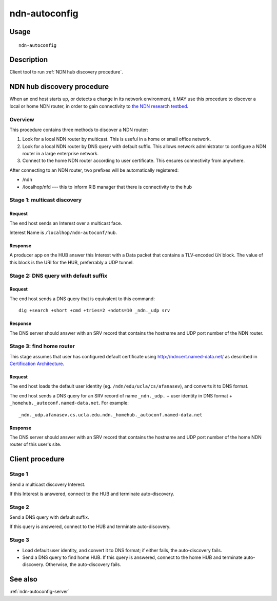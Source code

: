 .. _ndn-autoconfig:

ndn-autoconfig
==============

Usage
-----

::

    ndn-autoconfig

Description
-----------

Client tool to run :ref:`NDN hub discovery procedure`.

.. _NDN hub discovery procedure:

NDN hub discovery procedure
---------------------------

When an end host starts up, or detects a change in its network environment, it MAY use
this procedure to discover a local or home NDN router, in order to gain connectivity to
`the NDN research testbed <http://named-data.net/ndn-testbed/>`_.

Overview
^^^^^^^^

This procedure contains three methods to discover a NDN router:

1.  Look for a local NDN router by multicast.
    This is useful in a home or small office network.

2.  Look for a local NDN router by DNS query with default suffix.
    This allows network administrator to configure a NDN router in a large enterprise network.

3.  Connect to the home NDN router according to user certificate.
    This ensures connectivity from anywhere.

After connecting to an NDN router, two prefixes will be automatically registered:

- /ndn
- /localhop/nfd --- this to inform RIB manager that there is connectivity to the hub

Stage 1: multicast discovery
^^^^^^^^^^^^^^^^^^^^^^^^^^^^

Request
+++++++

The end host sends an Interest over a multicast face.

Interest Name is ``/localhop/ndn-autoconf/hub``.

Response
++++++++

A producer app on the HUB answer this Interest with a Data packet that contains a
TLV-encoded `Uri` block.  The value of this block is the URI for the HUB, preferrably a
UDP tunnel.

Stage 2: DNS query with default suffix
^^^^^^^^^^^^^^^^^^^^^^^^^^^^^^^^^^^^^^

Request
+++++++

The end host sends a DNS query that is equivalent to this command::

    dig +search +short +cmd +tries=2 +ndots=10 _ndn._udp srv

Response
++++++++

The DNS server should answer with an SRV record that contains the hostname and UDP port
number of the NDN router.

Stage 3: find home router
^^^^^^^^^^^^^^^^^^^^^^^^^

This stage assumes that user has configured default certificate using
`<http://ndncert.named-data.net/>`_ as described in `Certification Architecture
<http://redmine.named-data.net/attachments/download/23/CertificationArchitecture.pptx>`_.

Request
+++++++

The end host loads the default user identity (eg. ``/ndn/edu/ucla/cs/afanasev``), and
converts it to DNS format.

The end host sends a DNS query for an SRV record of name ``_ndn._udp.`` + user identity in
DNS format + ``_homehub._autoconf.named-data.net``. For example::

    _ndn._udp.afanasev.cs.ucla.edu.ndn._homehub._autoconf.named-data.net

Response
++++++++

The DNS server should answer with an SRV record that contains the hostname and UDP port
number of the home NDN router of this user's site.

Client procedure
----------------

Stage 1
^^^^^^^

Send a multicast discovery Interest.

If this Interest is answered, connect to the HUB and terminate auto-discovery.

Stage 2
^^^^^^^

Send a DNS query with default suffix.

If this query is answered, connect to the HUB and terminate auto-discovery.

Stage 3
^^^^^^^

* Load default user identity, and convert it to DNS format; if either fails, the
  auto-discovery fails.

* Send a DNS query to find home HUB.
  If this query is answered, connect to the home HUB and terminate auto-discovery.
  Otherwise, the auto-discovery fails.


See also
--------

:ref:`ndn-autoconfig-server`
